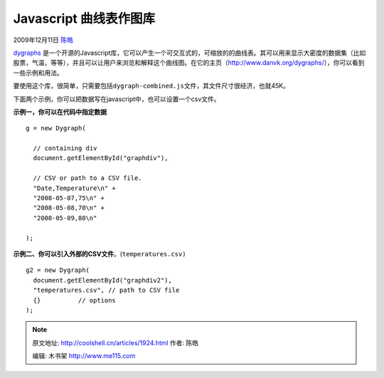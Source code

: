 .. _articles1924:

Javascript 曲线表作图库
=======================

2009年12月11日 `陈皓 <http://coolshell.cn/articles/author/haoel>`__

`dygraphs <http://www.danvk.org/dygraphs/>`__ 是一个开源的Javascript库，它可以产生一个可交互式的，可缩放的的曲线表。其可以用来显示大密度的数据集（比如股票，气温，等等），并且可以让用户来浏览和解释这个曲线图。在它的主页（`http://www.danvk.org/dygraphs/ <http://www.danvk.org/dygraphs/>`__\ ），你可以看到一些示例和用法。

|dygraphs Javascript 曲线图库|

要使用这个库，很简单，只需要包括\ ``dygraph-combined.js``\ 文件，其文件尺寸很经济，也就45K。

::

下面两个示例，你可以把数据写在javascript中，也可以设置一个csv文件。

**示例一，你可以在代码中指定数据**

::



      g = new Dygraph(

        // containing div
        document.getElementById("graphdiv"),

        // CSV or path to a CSV file.
        "Date,Temperature\n" +
        "2008-05-07,75\n" +
        "2008-05-08,70\n" +
        "2008-05-09,80\n"

      );

**示例二、你可以引入外部的CSV文件**\ 。(\ ``temperatures.csv)``

::


      g2 = new Dygraph(
        document.getElementById("graphdiv2"),
        "temperatures.csv", // path to CSV file
        {}          // options
      );

.. |dygraphs Javascript 曲线图库| image:: /coolshell/static/20140922105158190000.jpg
   :target: http://coolshell.cn//wp-content/uploads/2009/12/dygraphs.jpg
.. |image7| image:: /coolshell/static/20140922105158288000.jpg

.. note::
    原文地址: http://coolshell.cn/articles/1924.html 
    作者: 陈皓 

    编辑: 木书架 http://www.me115.com